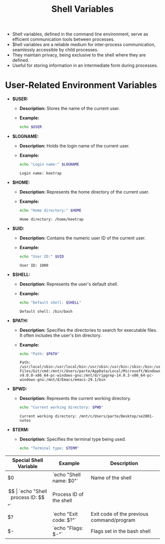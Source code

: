 #+title: Shell Variables

- Shell variables, defined in the command line environment, serve as efficient communication tools between processes.
- $hell variables are a reliable medium for inter-process communication, seamlessly accessible by child processes.
- They maintain privacy, being exclusive to the shell where they are defined.
- Useful for storing information in an intermediate form during processes.

* User-Related Environment Variables

- *$USER:*
  - *Description:* Stores the name of the current user.
  - *Example:*
    #+begin_src bash
echo $USER
#+end_src

#+RESULTS:
: keetrap

- *$LOGNAME:*
  - *Description:* Holds the login name of the current user.
  - *Example:*
    #+begin_src bash
echo "Login name:" $LOGNAME
    #+end_src

    #+RESULTS:
    : Login name: keetrap

- *$HOME:*
  - *Description:* Represents the home directory of the current user.
  - *Example:*
    #+begin_src bash
echo "Home directory:" $HOME
    #+end_src

    #+RESULTS:
    : Home directory: /home/keetrap

- *$UID:*
  - *Description:* Contains the numeric user ID of the current user.
  - *Example:*
    #+begin_src bash
echo "User ID:" $UID
    #+end_src

    #+RESULTS:
    : User ID: 1000

- *$SHELL:*
  - *Description:* Represents the user's default shell.
  - *Example:*
    #+begin_src bash
echo "Default shell: $SHELL"
    #+end_src

    #+RESULTS:
    : Default shell: /bin/bash

- *$PATH:*
  - *Description:* Specifies the directories to search for executable files. It often includes the user's bin directory.
  - *Example:*
    #+begin_src bash
echo "Path: $PATH"
    #+end_src

    #+RESULTS:
    : Path: /usr/local/sbin:/usr/local/bin:/usr/sbin:/usr/bin:/sbin:/bin:/usr/games:/usr/local/games:/usr/lib/wsl/lib:/mnt/c/windows/system32:/mnt/c/windows:/mnt/c/windows/System32/Wbem:/mnt/c/windows/System32/WindowsPowerShell/v1.0/:/mnt/c/windows/System32/OpenSSH/:/mnt/c/Program Files/Git/cmd:/mnt/c/Users/parte/AppData/Local/Microsoft/WindowsApps:/mnt/d/fd-v9.0.0-x86_64-pc-windows-gnu:/mnt/d/ripgrep-14.0.3-x86_64-pc-windows-gnu:/mnt/d/Emacs/emacs-29.1/bin

- *$PWD:*
  - *Description:* Represents the current working directory.
    #+begin_src bash
echo "Current working directory: $PWD"
    #+end_src

    #+RESULTS:
    : Current working directory: /mnt/c/Users/parte/Desktop/se2001-notes

- *$TERM:*
  - *Description:* Specifies the terminal type being used.
    #+begin_src bash
echo "Terminal type: $TERM"
#+end_src

#+RESULTS:
: Terminal type: xterm-256color

| Special Shell Variable | Example                       | Description                                   |
|------------------------|-------------------------------|-----------------------------------------------|
| $0                     | `echo "Shell name: $0"`       | Name of the shell                             |
| $$                     | `echo "Shell process ID: $$"` | Process ID of the shell                       |
| $?                     | `echo "Exit code: $?"`        | Exit code of the previous command/program     |
| $-                     | `echo "Flags: $-"`            | Flags set in the bash shell                   |
